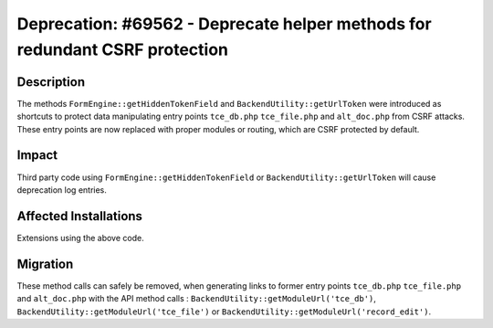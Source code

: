 ============================================================================
Deprecation: #69562 - Deprecate helper methods for redundant CSRF protection
============================================================================

Description
===========

The methods ``FormEngine::getHiddenTokenField`` and ``BackendUtility::getUrlToken`` were introduced as shortcuts to protect data manipulating entry points ``tce_db.php`` ``tce_file.php`` and ``alt_doc.php`` from CSRF attacks. These entry points are now replaced with
proper modules or routing, which are CSRF protected by default.


Impact
======

Third party code using  ``FormEngine::getHiddenTokenField`` or ``BackendUtility::getUrlToken`` will cause deprecation log entries.


Affected Installations
======================

Extensions using the above code.


Migration
=========

These method calls can safely be removed, when generating links to former entry points ``tce_db.php`` ``tce_file.php`` and ``alt_doc.php`` with the API method calls : ``BackendUtility::getModuleUrl('tce_db')``, ``BackendUtility::getModuleUrl('tce_file')`` or ``BackendUtility::getModuleUrl('record_edit')``.